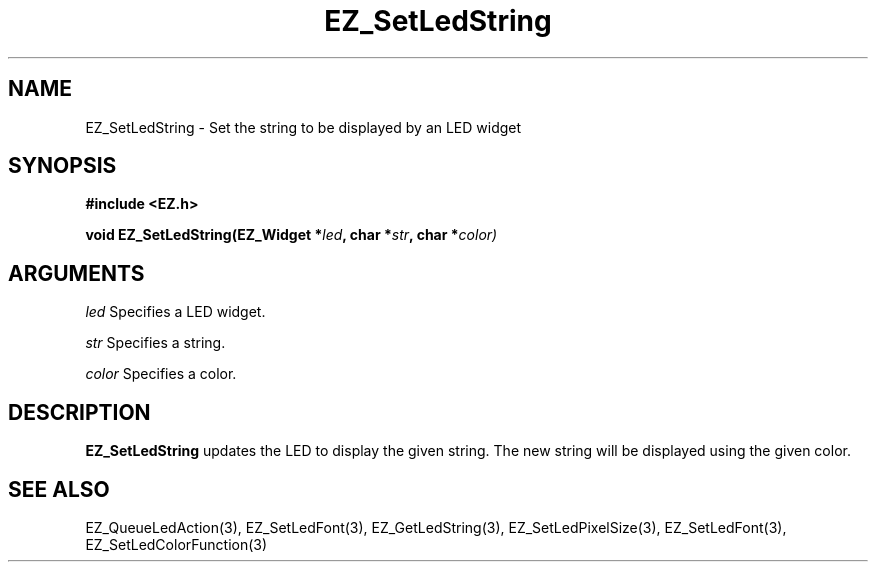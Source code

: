 '\"
'\" Copyright (c) 1997 Maorong Zou
'\" 
.TH EZ_SetLedString 3 "" EZWGL "EZWGL Functions"
.BS
.SH NAME
EZ_SetLedString \- Set the string to be displayed by an LED widget

.SH SYNOPSIS
.nf
.B #include <EZ.h>
.sp
.BI "void EZ_SetLedString(EZ_Widget *" led ", char *" str ", char *" color)
.sp
.SH ARGUMENTS
\fIled\fR  Specifies a LED widget.
.sp
\fIstr\fR  Specifies a string.
.sp
\fIcolor\fR  Specifies a color.
.SH DESCRIPTION
.PP
\fBEZ_SetLedString\fR updates the LED to display the given string. The
new string will be displayed using the given color.

.SH "SEE ALSO"
EZ_QueueLedAction(3), EZ_SetLedFont(3), EZ_GetLedString(3), 
EZ_SetLedPixelSize(3), EZ_SetLedFont(3), EZ_SetLedColorFunction(3)

